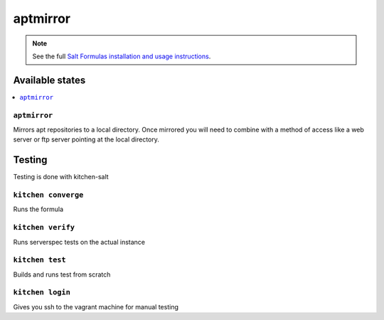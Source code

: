 =========
aptmirror
=========

.. note::

    See the full `Salt Formulas installation and usage instructions <http://docs.saltstack.com/en/latest/topics/development/conventions/formulas.html>`_.

Available states
================

.. contents::
    :local:

``aptmirror``
----------

Mirrors apt repositories to a local directory. Once mirrored you will need to combine with a method of access like a web server or ftp server pointing at the local directory.

Testing
=======

Testing is done with kitchen-salt

``kitchen converge``
--------------------

Runs the formula

``kitchen verify``
------------------

Runs serverspec tests on the actual instance

``kitchen test``
----------------

Builds and runs test from scratch

``kitchen login``
-----------------

Gives you ssh to the vagrant machine for manual testing
